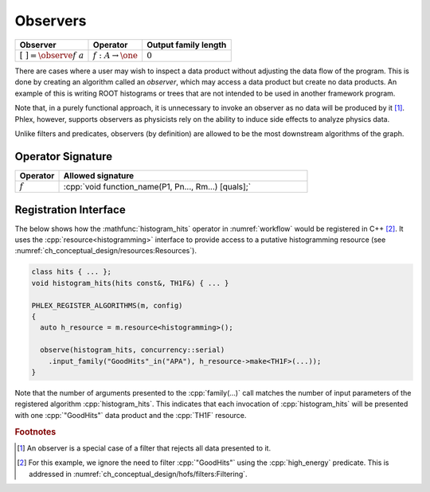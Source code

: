 Observers
---------

+---------------------------------+--------------------------------------+----------------------+
| **Observer**                    | Operator                             | Output family length |
+=================================+======================================+======================+
| :math:`[\ \ ] = \observe{f}\ a` | :math:`f: A \rightarrow \one`        | :math:`0`            |
+---------------------------------+--------------------------------------+----------------------+

There are cases where a user may wish to inspect a data product without adjusting the data flow of the program.
This is done by creating an algorithm called an *observer*, which may access a data product but create no data products.
An example of this is writing ROOT histograms or trees that are not intended to be used in another framework program.

Note that, in a purely functional approach, it is unnecessary to invoke an observer as no data will be produced by it [#reject]_.
Phlex, however, supports observers as physicists rely on the ability to induce side effects to analyze physics data.

Unlike filters and predicates, observers (by definition) are allowed to be the most downstream algorithms of the graph.

Operator Signature
^^^^^^^^^^^^^^^^^^

.. table::
    :widths: 15 85

    +--------------+------------------------------------------------------+
    | **Operator** | **Allowed signature**                                |
    +==============+======================================================+
    | :math:`f`    | :cpp:`void function_name(P1, Pn..., Rm...) [quals];` |
    +--------------+------------------------------------------------------+

Registration Interface
^^^^^^^^^^^^^^^^^^^^^^

The below shows how the :mathfunc:`histogram_hits` operator in :numref:`workflow` would be registered in C++ [#ffilter]_.
It uses the :cpp:`resource<histogramming>` interface to provide access to a putative histogramming resource (see :numref:`ch_conceptual_design/resources:Resources`).

.. code:: c++

   class hits { ... };
   void histogram_hits(hits const&, TH1F&) { ... }

   PHLEX_REGISTER_ALGORITHMS(m, config)
   {
     auto h_resource = m.resource<histogramming>();

     observe(histogram_hits, concurrency::serial)
       .input_family("GoodHits"_in("APA"), h_resource->make<TH1F>(...));
   }

Note that the number of arguments presented to the :cpp:`family(...)` call matches the number of input parameters of the registered algorithm :cpp:`histogram_hits`.
This indicates that each invocation of :cpp:`histogram_hits` will be presented with one :cpp:`"GoodHits"` data product and the :cpp:`TH1F` resource.

.. rubric:: Footnotes

.. [#reject] An observer is a special case of a filter that rejects all data presented to it.
.. [#ffilter] For this example, we ignore the need to filter :cpp:`"GoodHits"` using the :cpp:`high_energy` predicate.
              This is addressed in :numref:`ch_conceptual_design/hofs/filters:Filtering`.
